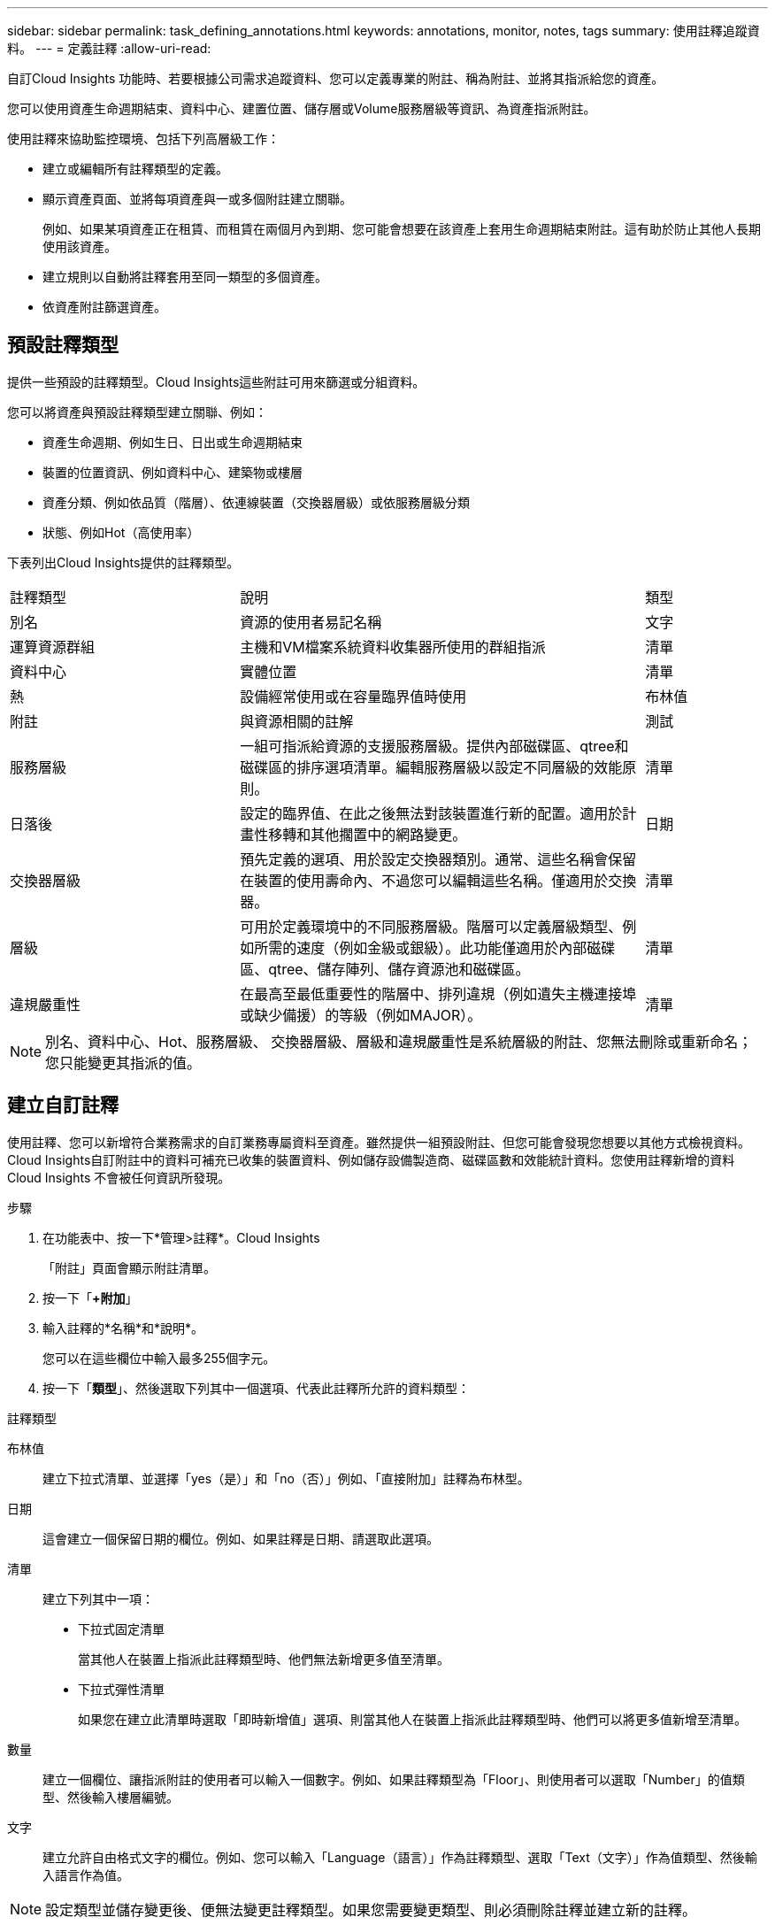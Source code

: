 ---
sidebar: sidebar 
permalink: task_defining_annotations.html 
keywords: annotations, monitor, notes, tags 
summary: 使用註釋追蹤資料。 
---
= 定義註釋
:allow-uri-read: 


[role="lead"]
自訂Cloud Insights 功能時、若要根據公司需求追蹤資料、您可以定義專業的附註、稱為附註、並將其指派給您的資產。

您可以使用資產生命週期結束、資料中心、建置位置、儲存層或Volume服務層級等資訊、為資產指派附註。

使用註釋來協助監控環境、包括下列高層級工作：

* 建立或編輯所有註釋類型的定義。
* 顯示資產頁面、並將每項資產與一或多個附註建立關聯。
+
例如、如果某項資產正在租賃、而租賃在兩個月內到期、您可能會想要在該資產上套用生命週期結束附註。這有助於防止其他人長期使用該資產。

* 建立規則以自動將註釋套用至同一類型的多個資產。
* 依資產附註篩選資產。




== 預設註釋類型

提供一些預設的註釋類型。Cloud Insights這些附註可用來篩選或分組資料。

您可以將資產與預設註釋類型建立關聯、例如：

* 資產生命週期、例如生日、日出或生命週期結束
* 裝置的位置資訊、例如資料中心、建築物或樓層
* 資產分類、例如依品質（階層）、依連線裝置（交換器層級）或依服務層級分類
* 狀態、例如Hot（高使用率）


下表列出Cloud Insights提供的註釋類型。

[cols="30,53, 16"]
|===


| 註釋類型 | 說明 | 類型 


| 別名 | 資源的使用者易記名稱 | 文字 


| 運算資源群組 | 主機和VM檔案系統資料收集器所使用的群組指派 | 清單 


| 資料中心 | 實體位置 | 清單 


| 熱 | 設備經常使用或在容量臨界值時使用 | 布林值 


| 附註 | 與資源相關的註解 | 測試 


| 服務層級 | 一組可指派給資源的支援服務層級。提供內部磁碟區、qtree和磁碟區的排序選項清單。編輯服務層級以設定不同層級的效能原則。 | 清單 


| 日落後 | 設定的臨界值、在此之後無法對該裝置進行新的配置。適用於計畫性移轉和其他擱置中的網路變更。 | 日期 


| 交換器層級 | 預先定義的選項、用於設定交換器類別。通常、這些名稱會保留在裝置的使用壽命內、不過您可以編輯這些名稱。僅適用於交換器。 | 清單 


| 層級 | 可用於定義環境中的不同服務層級。階層可以定義層級類型、例如所需的速度（例如金級或銀級）。此功能僅適用於內部磁碟區、qtree、儲存陣列、儲存資源池和磁碟區。 | 清單 


| 違規嚴重性 | 在最高至最低重要性的階層中、排列違規（例如遺失主機連接埠或缺少備援）的等級（例如MAJOR）。 | 清單 
|===

NOTE: 別名、資料中心、Hot、服務層級、 交換器層級、層級和違規嚴重性是系統層級的附註、您無法刪除或重新命名；您只能變更其指派的值。



== 建立自訂註釋

使用註釋、您可以新增符合業務需求的自訂業務專屬資料至資產。雖然提供一組預設附註、但您可能會發現您想要以其他方式檢視資料。Cloud Insights自訂附註中的資料可補充已收集的裝置資料、例如儲存設備製造商、磁碟區數和效能統計資料。您使用註釋新增的資料Cloud Insights 不會被任何資訊所發現。

.步驟
. 在功能表中、按一下*管理>註釋*。Cloud Insights
+
「附註」頁面會顯示附註清單。

. 按一下「*+附加*」
. 輸入註釋的*名稱*和*說明*。
+
您可以在這些欄位中輸入最多255個字元。

. 按一下「*類型*」、然後選取下列其中一個選項、代表此註釋所允許的資料類型：


.註釋類型
布林值:: 建立下拉式清單、並選擇「yes（是）」和「no（否）」例如、「直接附加」註釋為布林型。
日期:: 這會建立一個保留日期的欄位。例如、如果註釋是日期、請選取此選項。
清單:: 建立下列其中一項：
+
--
* 下拉式固定清單
+
當其他人在裝置上指派此註釋類型時、他們無法新增更多值至清單。

* 下拉式彈性清單
+
如果您在建立此清單時選取「即時新增值」選項、則當其他人在裝置上指派此註釋類型時、他們可以將更多值新增至清單。



--
數量:: 建立一個欄位、讓指派附註的使用者可以輸入一個數字。例如、如果註釋類型為「Floor」、則使用者可以選取「Number」的值類型、然後輸入樓層編號。
文字:: 建立允許自由格式文字的欄位。例如、您可以輸入「Language（語言）」作為註釋類型、選取「Text（文字）」作為值類型、然後輸入語言作為值。



NOTE: 設定類型並儲存變更後、便無法變更註釋類型。如果您需要變更類型、則必須刪除註釋並建立新的註釋。

. 如果您選取「清單」作為註釋類型、請執行下列動作：
+
.. 如果您想要在資產頁面上新增更多值至註釋、請選取*「即時新增值」*、以建立彈性清單。
+
例如、假設您在資產頁面上、資產的「城市」註釋會顯示值為「底特律」、「坦帕」和「波士頓」。如果您選取*「即時新增值」選項、您可以直接在資產頁面上新增城市（例如舊金山和芝加哥）的其他值、而不必前往「附註」頁面新增這些值。如果您未選擇此選項、則在套用註釋時、將無法新增註釋值；這會建立固定清單。

.. 在*值*和*說明*欄位中輸入值和說明。
.. 按一下「*+附加*」以新增其他值。
.. 按一下「垃圾桶」圖示以刪除值。


. 按一下「*儲存*」
+
您的註釋會出現在「註釋」頁面的清單中。



在UI中、註釋可立即使用。
